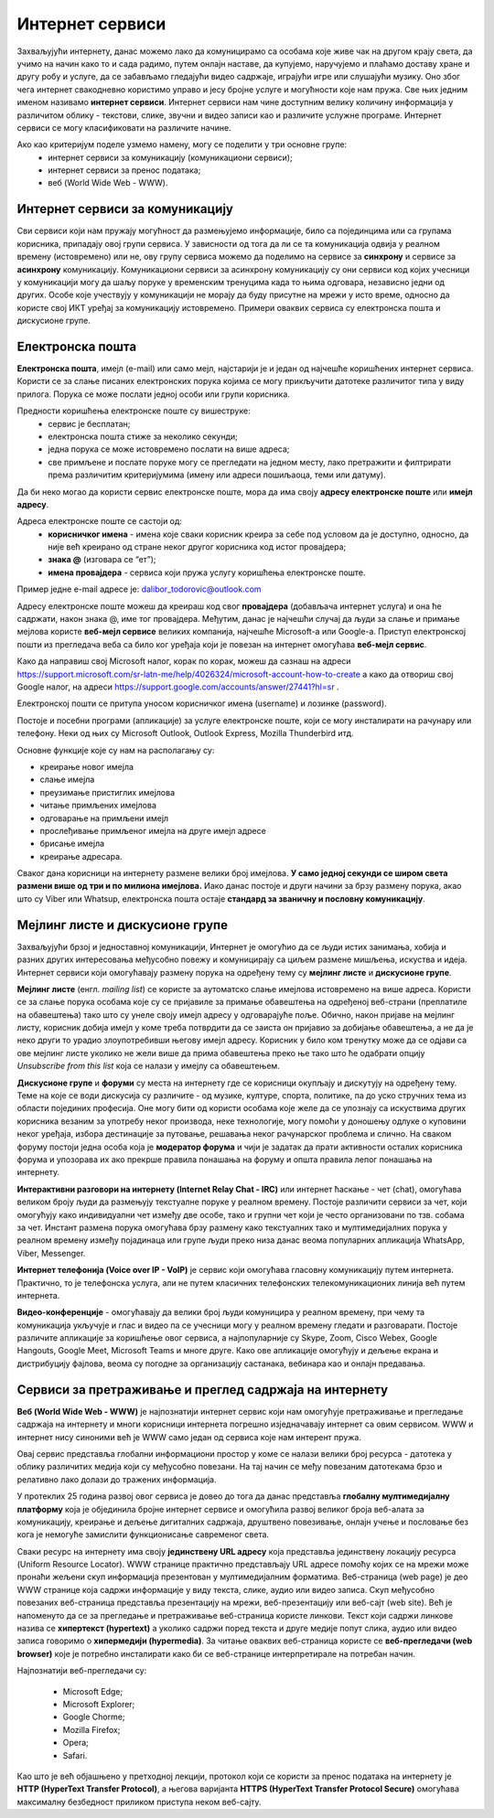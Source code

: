 Интернет сервиси
=================

.. infonote::

 На овом часу ћеш научити:
   -	које услуге нам интернет пружа;
   -	разлике између основних интернет сервиса;
   -	да прикупљаш податке помоћу онлајн упитника;
   -	како да се правилно и безбедно понашаш и представљаш на мрежи.



Захваљујући интернету, данас можемо лако да комуницирамо са особама које живе чак на другом крају света, да учимо на начин како то и сада радимо, путем онлајн наставе, да купујемо, наручујемо и плаћамо доставу хране и другу робу и услуге, да се забављамо гледајући видео садржаје, играјући игре или слушајући музику. Оно због чега интернет свакодневно користимо управо и јесу бројне услуге и могућности које нам пружа. Све њих једним именом називамо **интернет сервиси**. Интернет сервиси нам чине доступним велику количину информација у различитом облику - текстови, слике, звучни и видео записи као и различите услужне програме. Интернет сервиси се могу класификовати на различите начине.

Ако као критеријум поделе узмемо намену, могу се поделити у три основне групе:
 * интернет сервиси за комуникацију (комуникациони сервиси);
 * интернет сервиси за пренос података;
 * веб (World Wide Web - WWW).

Интернет сервиси за комуникацију
--------------------------------

Сви сервиси који нам пружају могућност да размењујемо информације, било са појединцима или са групама корисника, припадају овој групи сервиса. У зависности од тога да ли се та комуникација одвија у реалном времену (истовремено) или не, ову групу сервиса можемо да поделимо на сервисе за **синхрону** и сервисе за **асинхрону** комуникацију.
Комуникациони сервиси за асинхрону комуникацију су они сервиси код којих учесници у комуникацији могу да шаљу поруке у временским тренуцима када то њима одговара, независно једни од других. Особе које учествују у комуникацији не морају да буду присутне на мрежи у исто време, односно да користе свој ИКТ уређај за комуникацију истовремено. Примери оваквих сервиса су електронска пошта и дискусионе групе.

Електронска пошта
-----------------

**Електронска пошта**, имејл (e-mail) или само мејл, најстарији је и један од најчешће коришћених интернет сервиса. Користи се за слање писаних електронских порука којима се могу прикључити датотеке различитог типа у виду прилога. 
Порука се може послати једној особи или групи корисника. 

Предности коришћења електронске поште су вишеструке:
 * сервис је бесплатан;
 * електронска пошта стиже за неколико секунди;
 * једна порука се може истовремено послати на више адреса;
 * све примљене и послате поруке могу се прегледати на једном месту, лако претражити и филтрирати према различитим критеријумима (имену или адреси пошиљаоца, теми или датуму).

Да би неко могао да користи сервис електронске поште, мора да има своју **адресу електронске поште** или **имејл адресу**. 

Адреса електронске поште се састоји од:
 * **корисничког имена** - имена које сваки корисник креира за себе под условом да је доступно, односно, да није већ креирано од стране неког другог корисника код истог провајдера;
 * **знака @** (изговара се “ет”);
 * **имена провајдера** - сервиса који пружа услугу коришћења електронске поште.

Пример једне e-mail адресе је: dalibor_todorovic@outlook.com

Адресу електронске поште можеш да креираш код свог **провајдера** (добављача интернет услуга) и она ће садржати, након знака @, име тог провајдера. Међутим, данас је најчешћи случај да људи за слање и примање мејлова користе **веб-мејл сервисе** великих компанија, најчешће Microsoft-а или Google-а. 
Приступ електронској пошти из прегледача веба са било ког уређаја који је повезан на интернет омогућава **веб-мејл сервис**.

Како да направиш свој Microsoft налог, корак по корак, можеш да сазнаш на адреси https://support.microsoft.com/sr-latn-me/help/4026324/microsoft-account-how-to-create а како да отвориш свој Google налог, на адреси https://support.google.com/accounts/answer/27441?hl=sr .

.. infonote::
   
   За креирање налога на веб-мејл сервисима постоје старосна ограничења. За неке сервисе је потребно да корисник има више од 13 година. У неким држава је узрасно ограничење 15, 16, па чак и 18 година. Било би добро да налог на веб-мејл сервису креираш уз помоћ и сагласност родитеља.


.. questionnote::

   Да ли имаш школску мејл адресу којом си приступао учионици у облаку? Како гласи та адреса?

Електронској пошти се притупа уносом корисничког имена (username) и лозинке (password).

Постоје и посебни програми (апликације) за услуге електронске поште, који се могу инсталирати на рачунару или телефону. 
Неки од њих су Microsoft Outlook, Outlook Express, Mozilla Thunderbird итд.

Oсновне функције које су нам на располагању су:

- креирање новог имејла
- слање имејла
- преузимање пристиглих имејлова
- читање примљених имејлова
- одговарање на примљени имејл
- прослеђивање примљеног имејла на друге имејл адресе
- брисање имејла
- креирање адресара.

Сваког дана корисници на интернету размене велики број имејлова. **У само једној секунди се широм света размени више од три и по милиона имејлова.**
Иако данас постоје и други начини за брзу размену порука, акао што су Viber или Whatsup, електронска пошта остаје **стандард за званичну и пословну комуникацију**.

Мејлинг листе и дискусионе групе
--------------------------------

Захваљујући брзој и једноставној комуникацији, Интернет је омогућио да се људи истих занимања, хобија и разних других интересовања међусобно повежу и комуницирају са циљем размене мишљења, искуства и идеја. Интернет сервиси који омогућавају размену порука на одређену тему су **мејлинг листе** и **дискусионе групе**. 

**Мејлинг листе** (енгл. *mailing list*) се користе за аутоматско слање имејлова истовремено на више адреса. Користи се за слање порука особама које су се пријавиле за примање обавештења на одређеној веб-страни (преплатиле на обавештења) тако што су унеле своју имејл адресу у одговарајуће поље. 
Обично, након пријаве на мејлинг листу, корисник добија имејл у коме треба потврдити да се заиста он пријавио за добијање обавештења, а не да је неко други то урадио злоупотребивши његову имејл адресу. 
Корисник у било ком тренутку може да се одјави са ове мејлинг листе уколико не жели више да прима обавештења преко ње тако што ће одабрати опцију *Unsubscribe from this list* која се налази у имејлу са обавештењем.

**Дискусионе групе** и **форуми** су места на интернету где се корисници окупљају и дискутују на одређену тему. Теме на које се води дискусија су различите - од музике, културе, спорта, политике, па до уско стручних тема из области појединих професија. Оне могу бити од користи особама које желе да се упознају са искуствима других корисника везаним за употребу неког производа, неке технологије, могу помоћи у доношењу одлуке о куповини неког уређаја, избора дестинације за путовање, решавања неког рачунарског проблема и слично. На сваком форуму постоји једна особа која је **модератор форума** и чији је задатак да прати активности осталих корисника форума и упозорава их ако прекрше правила понашања на форуму и општа правила лепог понашања на интернету. 

**Интерактивни разговори на интернету (Internet Relay Chat - IRC)** или интернет ћаскање - чет (chat), омогућава великом броју људи да размењују текстуалне поруке у реалном времену. Постоје различити сервиси за чет, који омогућују како индивидуални чет између две особе, тако и групни чет који је често организовани по тзв. собама за чет.
Инстант размена порука омогућава брзу размену како текстуалних тако и мултимедијалних порука у реалном времену између појадинаца или групе људи преко низа данас веома популарних апликација WhatsApp, Viber, Messenger.


.. infonote::
   
   у почетку је корисник морао да буде присутан у реалном времену како би могао да чита и шаље поруке. Данас поруке остају сачуване и корисник може да их прочита и касније када приступи групи за размену порука (на пример, Viber група).

**Интернет телефонија (Voice over IP - VoIP)** је сервис који омогућава гласовну комуникацију путем интернета. Практично, то је телефонска услуга, али не путем класичних телефонских телекомуникационих линија већ путем интернета.

**Видео-конференције** - омогућавају да велики број људи комуницира у реалном времену, при чему та комуникација укључује и глас и видео па се учесници могу у реалном времену гледати и разговарати. Постоје различите апликације за коришћење овог сервиса, а најпопуларније су Skype, Zoom, Cisco Webex, Google Hangouts, Google Meet, Microsoft Teams и многе друге. Како ове апликације омогућују и дељење екрана и дистрибуцију фајлова, веома су погодне за организацију састанака, вебинара као и онлајн предавања.

Сервиси за претраживање и преглед садржаја на интернету 
-------------------------------------------------------

**Веб (World Wide Web - WWW)** је најпознатији интернет сервис који нам омогућује претраживање и прегледање садржаја на интернету и многи корисници интернета погрешно изједначавају интернет са овим сервисом. WWW и интернет нису синоними већ је WWW само један од сервиса које нам интерент пружа. 

.. learnmorenote:: Занимљиво
   
   Веб је настао почетком 90-тих година прошлог века. Његов изумитељ је Сер Тим Бернерс-Ли (Ser Tim Berners-Lee), енглески инжењер и информатички научник. Крајем 1980-их, током свог рада у лабораторији CERN у Женеви у Швајцарској, Тим Бернерс-Ли је комбиновањем различитих техника усавршио оно што данас зовемо World Wide Web, систем који омогућава линковање, прегледање и сортирање свих могућих информација преко рачунара повезаних са телекомуникацијским системима. Због тога, он се данас назива оцем интернета. 
   Он је предложио систем за управљање информацијама у марту 1989. године, и имплементирао прву успешну комуникацију између HTTP (Hypertext Transfer Protocol) клијента и сервера путем интернета средином новембра исте године.

   .. image:: ../../_images/www.webp
      :width: 400px
      :align: right 

Овај сервис представља глобални информациони простор у коме се налази велики број ресурса - датотека у облику различитих медија који су међусобно повезани. На тај начин се међу повезаним датотекама брзо и релативно лако долази до тражених информација. 

У протеклих 25 година развој овог сервиса је довео до тога да данас представља **глобалну мултимедијалну платформу** која је објединила бројне интернет сервисе и омогућила развој великог броја веб-алата за комуникацију, креирање и дељење дигиталних садржаја, друштвено повезивање, онлајн учење и пословање без кога је немогуће замислити функционисање савременог света.

Сваки ресурс на интернету има своју **јединствену URL адресу** која представља јединствену локацију ресурса (Uniform Resource Locator). WWW странице практично представљају URL адресе помоћу којих се на мрежи може пронаћи жељени скуп информација презентован у мултимедијалним форматима. Веб-страница (web page) је део WWW странице која садржи информације у виду текста, слике, аудио или видео записа. Скуп међусобно повезаних веб-страница представља презентацију на мрежи, веб-презентацију или веб-сајт (web site). 
Већ је напоменуто да се за прегледање и претраживање веб-страница користе линкови. Текст који садржи линкове назива се **хипертекст (hypertext)** а уколико садржи поред текста и друге медије попут слика, аудио или видео записа говоримо о **хипермедији (hypermedia)**.
За читање оваквих веб-страница користе се **веб-прегледачи (web browser)** које је потребно инсталирати како би се веб-странице интерпретирале на потребан начин. 

.. image:: ../../_images/browsers.png
   :width: 550px
   :align: right  

Најпознатији веб-прегледачи су:

 * Microsoft Edge;
 * Microsoft Explorer;
 * Google Chorme;
 * Mozillа Firefox;
 * Operа;
 * Safari.


Као што је већ објашњено у претходној лекцији, протокол који се користи за пренос података на интернету је **HTTP (HyperText Transfer Protocol)**, а његова варијанта **HTTPS (HyperText Transfer Protocol Secure)** омогућава максималну безбедност приликом приступа неком веб-сајту. 

